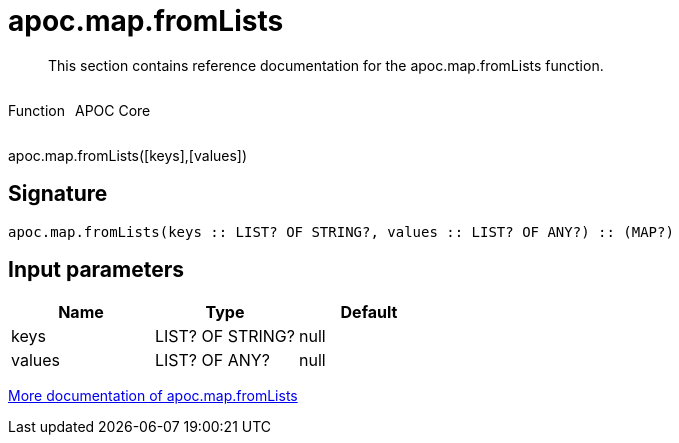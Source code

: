 ////
This file is generated by DocsTest, so don't change it!
////

= apoc.map.fromLists
:description: This section contains reference documentation for the apoc.map.fromLists function.

[abstract]
--
{description}
--

++++
<div style='display:flex'>
<div class='paragraph type function'><p>Function</p></div>
<div class='paragraph release core' style='margin-left:10px;'><p>APOC Core</p></div>
</div>
++++

apoc.map.fromLists([keys],[values])

== Signature

[source]
----
apoc.map.fromLists(keys :: LIST? OF STRING?, values :: LIST? OF ANY?) :: (MAP?)
----

== Input parameters
[.procedures, opts=header]
|===
| Name | Type | Default 
|keys|LIST? OF STRING?|null
|values|LIST? OF ANY?|null
|===

xref::data-structures/map-functions.adoc[More documentation of apoc.map.fromLists,role=more information]

